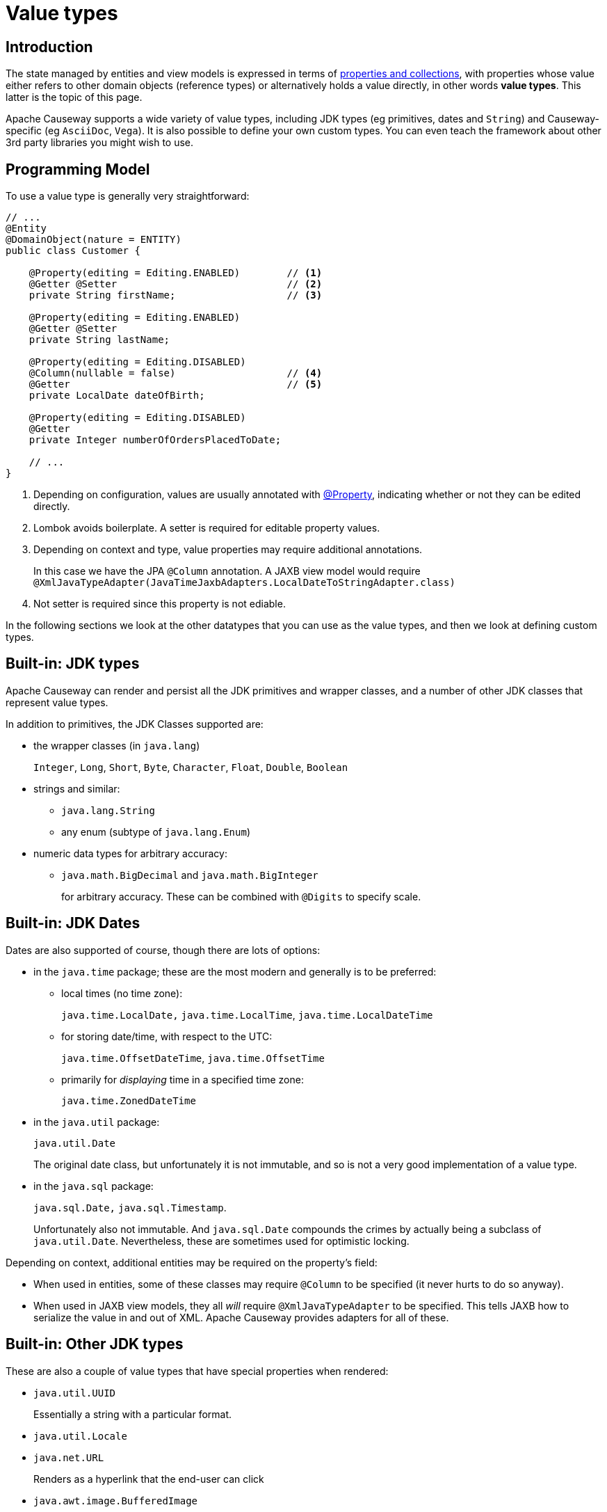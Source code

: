 [#value-types]
= Value types

:Notice: Licensed to the Apache Software Foundation (ASF) under one or more contributor license agreements. See the NOTICE file distributed with this work for additional information regarding copyright ownership. The ASF licenses this file to you under the Apache License, Version 2.0 (the "License"); you may not use this file except in compliance with the License. You may obtain a copy of the License at. http://www.apache.org/licenses/LICENSE-2.0 . Unless required by applicable law or agreed to in writing, software distributed under the License is distributed on an "AS IS" BASIS, WITHOUT WARRANTIES OR  CONDITIONS OF ANY KIND, either express or implied. See the License for the specific language governing permissions and limitations under the License.
:page-partial:


== Introduction
The state managed by entities and view models is expressed in terms of xref:properties-collections-actions.adoc[properties and collections], with properties whose value either refers to other domain objects (reference types) or alternatively holds a value directly, in other words *value types*.
This latter is the topic of this page.


Apache Causeway supports a wide variety of value types, including JDK types (eg primitives, dates and `String`) and Causeway-specific (eg `AsciiDoc`, `Vega`).
It is also possible to define your own custom types.
You can even teach the framework about other 3rd party libraries you might wish to use.


== Programming Model

To use a value type is generally very straightforward:

[source,java]
----
// ...
@Entity
@DomainObject(nature = ENTITY)
public class Customer {

    @Property(editing = Editing.ENABLED)        // <.>
    @Getter @Setter                             // <.>
    private String firstName;                   // <.>

    @Property(editing = Editing.ENABLED)
    @Getter @Setter
    private String lastName;

    @Property(editing = Editing.DISABLED)
    @Column(nullable = false)                   // <.>
    @Getter                                     // <.>
    private LocalDate dateOfBirth;

    @Property(editing = Editing.DISABLED)
    @Getter
    private Integer numberOfOrdersPlacedToDate;

    // ...
}
----
<.> Depending on configuration, values are usually annotated with xref:refguide:applib:index/annotation/Property.adoc[@Property], indicating whether or not they can be edited directly.
<.> Lombok avoids boilerplate.
A setter is required for editable property values.
<.> Depending on context and type, value properties may require additional annotations.
+
In this case we have the JPA `@Column` annotation.
A JAXB view model would require `@XmlJavaTypeAdapter(JavaTimeJaxbAdapters.LocalDateToStringAdapter.class)`
<.> Not setter is required since this property is not ediable.

In the following sections we look at the other datatypes that you can use as the value types, and then we look at defining custom types.

[#jdk-types]
== Built-in: JDK types

Apache Causeway can render and persist all the JDK primitives and wrapper classes, and a number of other JDK classes that represent value types.

In addition to primitives, the JDK Classes supported are:

* the wrapper classes (in `java.lang`)
+
`Integer`, `Long`, `Short`, `Byte`, `Character`, `Float`, `Double`, `Boolean`

* strings and similar:

** `java.lang.String`
** any enum (subtype of `java.lang.Enum`)

* numeric data types for arbitrary accuracy:

** `java.math.BigDecimal` and `java.math.BigInteger`
+
for arbitrary accuracy.
These can be combined with `@Digits` to specify scale.

== Built-in: JDK Dates

Dates are also supported of course, though there are lots of options:

* in the `java.time` package; these are the most modern and generally is to be preferred:

** local times (no time zone):
+
`java.time.LocalDate,` `java.time.LocalTime`, `java.time.LocalDateTime`

** for storing date/time, with respect to the UTC:
+
`java.time.OffsetDateTime`, `java.time.OffsetTime`

** primarily for _displaying_ time in a specified time zone:
+
`java.time.ZonedDateTime`

* in the `java.util` package:
+
`java.util.Date`
+
The original date class, but unfortunately it is not immutable, and so is not a very good implementation of a value type.

* in the `java.sql` package:
+
`java.sql.Date,` `java.sql.Timestamp`.
+
Unfortunately also not immutable.
And `java.sql.Date` compounds the crimes by actually being a subclass of `java.util.Date`.
Nevertheless, these are sometimes used for optimistic locking.


Depending on context, additional entities may be required on the property's field:

* When used in entities, some of these classes may require `@Column` to be specified (it never hurts to do so anyway).

* When used in JAXB view models, they all _will_ require `@XmlJavaTypeAdapter` to be specified.
This tells JAXB how to serialize the value in and out of XML.
Apache Causeway provides adapters for all of these.


== Built-in: Other JDK types

These are also a couple of value types that have special properties when rendered:

* `java.util.UUID`
+
Essentially a string with a particular format.

* `java.util.Locale`

* `java.net.URL`
+
Renders as a hyperlink that the end-user can click

* `java.awt.image.BufferedImage`
+
In essence a byte array containing a `.png` or similar.
Note though that properties if this type must be read-only.
+
[source,java]
----
val bytes = _Bytes.of(_Resources.load(getClass(), "spring-boot-logo.png" ));
return javax.imageio.ImageIO.read(new ByteArrayInputStream(bytes));
----


Apache Causeway defines a number of its own custom value types, described next.


[#causeway-specific]
== Causeway-specific

Apache Causeway defines a number of its own value types.

In the `org.apache.causeway.applib.value` we have:

* `Blob`
+
binary large object, suitable for capturing images, Word documents, Excel spreadsheets, PDFs and so on.
+
If this is used to store a PDF, then the xref:refguide:extensions:index/pdfjs/applib/annotations/PdfJsViewer.adoc[@PdfJsViewer] (from the xref:vw:pdfjs:about.adoc[PDF.js] extension) will cause the xref:vw::about.adoc[Wicket viewer] to render it as a PDF.

* `Clob`
+
Character large object, suitable for text, RFT, base 64 encoded data and similar.

* `Markup`
+
Intended to holds HTML markup.
The xref:vw::about.adoc[Wicket viewer] will render this more or less verbatim.
+
TIP: Take care to sanitize inputs!

* `LocalResourcePath`
+
Resolves to a resource path local to the webapp.
The primary use case for this value type is not as a property, but instead as a return type for an action.
In such cases it will cause the web browser to redirect to the resource.
+
There are several such built-in resources that can be useful in a development/prototyping context:

** `/restful/` - the REST API
** `/swagger-ui/index.thtml` - the Swagger UI
** `/db/` - the H2 database console

+
You can also use this as a way to redirect to a custom controller.

* xref:refguide:applib:index/graph/tree/TreePath.adoc[TreePath] and xref:refguide:applib:index/graph/tree/TreeNode.adoc[TreeNode]
+
These can be used to render tree structures.


== Value type catalogue (extensions)

The above value types are part of the core framework.
There are also several value types that are packaged as extensions in the xref:valuetypes::about.adoc[Value Types Catalog]:

* `AsciiDoc`, provided by the xref:valuetypes:asciidoc:about.adoc[asciidoc] value type extension
+
This renders link:https://docs.asciidoctor.org/[Asciidoctor] content as HTML.

* `Markdown`, provided by the xref:valuetypes:markdown:about.adoc[markdown] value type extension
+
This renders Markdown content (as defined by the link:https://spec.commonmark.org/0.28/[CommonMark] spec) as HTML.

* `Vega`, provided by the xref:valuetypes:vega:about.adoc[vega] value type extension
+
This renders graphics defined by the link:https://vega.github.io/vega-lite/[Vega-Lite] grammar.


== Internal value types

The core framework also defines a number of value types whose use is primarily internal:

* xref:refguide:applib:index/services/bookmark/Bookmark.adoc[Bookmark]
* anything supported by xref:refguide:applib:index/services/bookmark/IdStringifier.adoc[IdStringifier]
+
Used by the xref:userguide:commandlog:about.adoc[], xref:userguide:executionlog:about.adoc[], xref:userguide:executionoutbox:about.adoc[] and xref:security:sessionlog:about.adoc[] externsions modules so that their application primary keys of their corresponding entities are recognised as value types

* `ApplicationFeatureIdValueSemantics`

The xref:refguide:schema:about.adoc[] of XSDs define a number of DTOs (persisted by the above core extensions) which are also recognised as value types:

* xref:refguide:schema:cmd.adoc[CommandDto] (and an XML pretty-render variant)
* xref:refguide:schema:ixn.adoc[InteractionDto] (and an XML pretty-render variant)
* xref:refguide:schema:chg.adoc[ChangesDto] (and an XML pretty-render variant)


[#custom-value-types]
== Custom value types

As well as the built-in support and extensions provided by Apache Causeway, it is also possible to implement your own custom value types.

Implementing value types can be a great way of encapsulating functionality.
Rather than have your entities and view models be concerned about the format of an invoice number, instead define an `InvoiceNumber`.
Similarly, instead of littering your entities and view models with the same logic to ensure that a startDate \<= endDate, instead define a `DateInterval` value type.

=== Scalar value types

By way of example, let's define an `EmailAddress` value type.

The value type itself is pretty easy:

[source,java]
.EmailAddress.java
----
@org.apache.causeway.applib.annotation.Value        // <.>
@lombok.Value                                       // <.>
@lombok.AllArgsConstructor(staticName = "of")       // <.>
public class EmailAddress {
    String emailAddress;                            // <.>
}
----
<.> Defines this as a value type to the framework
<.> Uses lombok to define getters, a `hashCode()`, `equals()`, `toString()`.
<.> Uses lombok to a factory method (makes the constructor private).
<.> The single data attribute

And it can be used in an entity or a view model just like a built-in value type:

[source,java]
----
// ..
@DomainObject(nature=Nature.ENTITY)
public class Customer {

    @Property(editing = Editing.ENABLED)
    @Getter @Setter
    private EmailAddress emailAddress;
    // ...
}
----

However, we need some glue to "teach" the framework how to render with the value type.
This is done using an implementation of the xref:refguide:applib:index/value/semantics/ValueSemanticsProvider.adoc[ValueSemanticsProvider] SPI:

[source,java]
.EmailAddressValueSemantics.java
----
@Named("demo.EmailAddressValueSemantics")
@Component
public class EmailAddressValueSemantics
        extends ValueSemanticsAbstract<EmailAddress> {

    @Override
    public Class<EmailAddress> getCorrespondingClass() {
        return EmailAddress.class;
    }

    @Override
    public ValueType getSchemaValueType() {
        return ValueType.STRING;                                            // <.>
    }

    @Override
    public ValueDecomposition decompose(final EmailAddress value) {         // <.>
        return decomposeAsNullable(value, EmailAddress::getEmailAddress, ()->null);
    }

    @Override
    public EmailAddress compose(final ValueDecomposition decomposition) {   // <.>
        return composeFromNullable(
                decomposition, ValueWithTypeDto::getString, EmailAddress::of, ()->null);
    }

    @Override
    public DefaultsProvider<EmailAddress> getDefaultsProvider() {           // <.>
        return new DefaultsProvider<EmailAddress>() {
            @Override
            public EmailAddress getDefaultValue() {
                return EmailAddress.of("");
            }
        };
    }

    @Override
    public Renderer<EmailAddress> getRenderer() {                           // <.>
        return new Renderer<>() {
            @Override
            public String titlePresentation(Context context, EmailAddress emailAddress) {
                return emailAddress == null ? null : emailAddress.getEmailAddress();
            }
        };
    }

    @Override
    public Parser<EmailAddress> getParser() {                               // <.>
        return new Parser<>() {
            // https://stackoverflow.com/a/47181151
            final Pattern REGEX = Pattern.compile("^[\\w-\\+]+(\\.[\\w]+)*@[\\w-]+(\\.[\\w]+)*(\\.[a-zA-Z]{2,})$");

            @Override
            public String parseableTextRepresentation(Context context, EmailAddress value) {
                return renderTitle(value, EmailAddress::getEmailAddress);
            }

            @Override
            public EmailAddress parseTextRepresentation(Context context, String text) {
                if(!REGEX.matcher(text).matches()) {
                    throw new RuntimeException("Invalid email format");
                }
                if (_Strings.isEmpty(text)) return null;
                return EmailAddress.of(text);
            }

            @Override
            public int typicalLength() {
                return 20;
            }

            @Override
            public int maxLength() {
                return 50;
            }
        };
    }

    @Override
    public IdStringifier<EmailAddress> getIdStringifier() {                 // <.>
        return new IdStringifier.EntityAgnostic<>() {
            @Override
            public Class<EmailAddress> getCorrespondingClass() {
                return EmailAddressValueSemantics.this.getCorrespondingClass();
            }

            @Override
            public String enstring(@NonNull EmailAddress value) {
                return _Strings.base64UrlEncode(value.getEmailAddress());
            }

            @Override
            public EmailAddress destring(@NonNull String stringified) {
                return EmailAddress.of(_Strings.base64UrlDecode(stringified));
            }
        };
    }
}
----
<.> determines the UI widget that the framework uses to display/edit the value
<.> the `compose()` and `decompose()` methods are used to serialize the object using the structures defined by the link:https://causeway.apache.org/refguide/2.0.0-RC1/schema/about.html[XSD schemas].
+
Using this, the framework can render the composite value as JSON (as used by the REST API), or to XML, as used by SPIs such as xref:refguide:applib:index/services/publishing/spi/CommandSubscriber.adoc[CommandSubscriber] (see xref:refguide:applib:index/services/command/Command.adoc[Command] and xref:refguide:schema:cmd.adoc[CommandDto]).
<.> the `getDefaultsProvider()` provides an initial value (eg non-nullable properties)
<.> the `getRenderer()` is used to render the value as a string.
An HTML representation can also be provided, though this type doesn’t warrant one.
<.> the `getParser()` is used to convert the string (entered in the UI) into the value type.
If the value entered is invalid, then an exception can be thrown.
<.> the `getIdStringifier()` allows the value type to be used as (part of) an identifier of the object.
The string returned must be URL safe.

As we can see, this is not the simplest of APIs, but the simplification it brings to your entities and view models that can now _consume_ your new value type means that it may be worth the effort.

We're not quite finished with the glue code, unfortunately.
Chances are that you will want to persist the new value to the database, which means that the object store also requires its own SPI to be implemented.

For the xref:pjpa:ROOT:about.adoc[JPA/Eclipselink] object store, implement the `jakarta.persistence.AttributeConverter` SPI.
For example:

[source,java]
.EmailAddressConverter.java
----
@Converter(autoApply = true)
public class EmailAddressConverter implements AttributeConverter<EmailAddress, String>{

    @Override
    public String convertToDatabaseColumn(final EmailAddress memberValue) {
        return memberValue != null
                ? memberValue.getEmailAddress()
                : null;
    }

    @Override
    public EmailAddress convertToEntityAttribute(final String datastoreValue) {
        return datastoreValue != null
                ? EmailAddress.of(datastoreValue)
                : null;
    }
}
----


=== Composite value types

A composite value type consists of several simple values.
By way of example, let's consider a `DateInterval`, with a `startDate` and an `endDate`, and where we want to enforce that `startDate` \<= `endDate` at all times.

[source,java]
.DateInterval.java
----
@org.apache.causeway.applib.annotation.Value
@lombok.Value
@lombok.AllArgsConstructor(staticName = "of")
public class DateInterval {

    LocalDate startDate ;                                       // <.>
    LocalDate endDate;                                          // <1>

    public boolean overlaps(DateInterval other) {               // <.>
        return toJoda().overlap(other.toJoda());
    }
    public DateInterval gap(DateInterval other) {               // <2>
        return fromJoda(toJoda().gap(other.toJoda()));
    }
    private Interval toJoda() {                                 // <.>
        return new Interval(startDate, endDate);
    }
    private static DateInterval fromJoda(Interval interval) {   // <3>
        return interval == null
                ? null
                : DateInterval.of(
                    interval.getStart().toLocalDate(),
                    interval.getEnd().toLocalDate());
    }
}
----
<.> The internal fields
<.> It's common for value types to have a set of methods that act upon them (sometimes called an "algebra").
<.> Internally we leverage Joda to do the heavy lifting.

The value type can be used in entities and view models the same as any other value type.
For example:

[source,java]
----
// ..
@DomainObject(nature=Nature.ENTITY)
public class CarRental {

    @Property(editing = Editing.ENABLED)
    @Getter @Setter
    private DateInterval dateInterval;
    // ...
}
----

As with scalar custom types, we need some glue to "teach" the framework how to render with the value type, though it works slightly differently; rather than parsing text input to set the value, instead we provide a special mixin that the framework uses to prompt for the constituent values.
The name of this mixin is always called "default".

For our `DateInterval` example:


[source,java]
.DateInterval_default.java
----
@Action(semantics = SemanticsOf.SAFE)
@ActionLayout(promptStyle = PromptStyle.INLINE_AS_IF_EDIT)          // <.>
@RequiredArgsConstructor
public class DateInterval_default {                                 // <.>

    private final DateInterval mixee;

    @MemberSupport public DateInterval act(
            final LocalDate startDate,
            final LocalDate endDate
    ) {
        return DateInterval.of(startDate, endDate);
    }
    @MemberSupport public LocalDate defaultStartDate() {
        return mixee.getStartDate();
    }
    @MemberSupport public LocalDate defaultEndDate() {
        return mixee.getEndDate();
    }
    @MemberSupport public LocalDate validateAct(                    // <.>
            final LocalDate startDate,
            final LocalDate endDate) {
        return startDate.isBefore(endDate)
                    ? null
                    : "Start date must be before the end date";
    }
}
----
<.> The "default" action _must_ use this prompt style
<.> Must be named "default"
<.> Enforces validation constraints

In addition, we also need an implementation of the xref:refguide:applib:index/value/semantics/ValueSemanticsProvider.adoc[ValueSemanticsProvider] SPI:

[source,java]
.DateIntervalValueSemantics.java
----
@Named("demo.DateIntervalValueSemantics")
@Component
@Import({
        DateInterval_default.class                                          // <.>
})
@RequiredArgsConstructor(onConstructor_ = { @Inject })
public class DateIntervalValueSemantics
        extends ValueSemanticsAbstract<DateInterval> {

    final ClockService clockService;

    @Override
    public Class<DateInterval> getCorrespondingClass() {
        return DateInterval.class;
    }

    @Override
    public ValueType getSchemaValueType() {                                 // <.>
        return ValueType.COMPOSITE;
    }

    @Override
    public ValueDecomposition decompose(final DateInterval value) {         // <.>
        return CommonDtoUtils.typedTupleBuilder(value)
                .addFundamentalType(ValueType.LOCAL_DATE, "startDate", DateInterval::getStartDate)
                .addFundamentalType(ValueType.LOCAL_DATE, "endDate", DateInterval::getEndDate)
                .buildAsDecomposition();
    }

    @Override
    public DateInterval compose(final ValueDecomposition decomposition) {   // <3>
        return decomposition.right()
                .map(CommonDtoUtils::typedTupleAsMap)
                .map(map-> DateInterval.of(
                        (LocalDate)map.get("startDate"),
                        (LocalDate)map.get("endDate")))
                .orElse(null);
    }

    @Override
    public DefaultsProvider<DateInterval> getDefaultsProvider() {           // <.>
        val nowAsMilli = clockService.getClock().now().toEpochMilli();
        val now = new org.joda.time.DateTime(nowAsMilli).toLocalDate();
        return ()-> DateInterval.of(now, now.plusDays(7));
    }

    @Override
    public Renderer<DateInterval> getRenderer() {                           // <.>
        return new Renderer<>() {
            @Override
            public String titlePresentation(Context context, DateInterval object) {
                if (object == null) return "(none)";
                return "[" + object.getStartDate() + ", " + object.getEndDate() + "]";
            }
        };
    }
}
----
<.> Declares the existence of the "default" mixin.
<.> Indicates this is a composite, and therefore that the value should be manipulated in the UI by way of the "default" mixin's prompt
<.> the `compose()` and `decompose()` methods are used to serialize the object using the structures defined by the link:https://causeway.apache.org/refguide/2.0.0-RC1/schema/about.html[XSD schemas].
+
Using this, the framework can render the composite value as JSON (as used by the REST API), or to XML, as used by SPIs such as xref:refguide:applib:index/services/publishing/spi/CommandSubscriber.adoc[CommandSubscriber] (see xref:refguide:applib:index/services/command/Command.adoc[Command] and xref:refguide:schema:cmd.adoc[CommandDto]).
<.> the `getDefaultsProvider()` provides an initial value (eg non-nullable properties)
<.> the `getRenderer()` is used to render the value as a string.
An HTML representation can also be provided, though this type doesn’t warrant one.

Compared to scalar types, note that the `ValueSemanticsProvider` does not need to provide an implementation of `getParser()` - instead the "default" mixin does this work.
Also, it is not possible to use a custom value type as part of the object's id, and so no implementation of `getIdStringifier()` is required either.


If using within the database then you will also need to map the custom type to the database.
If using the xref:pjpa::about.adoc[JPA/EclipseLink] object store, use `@Embedded` and `@Embeddable`; see for example link:https://www.baeldung.com/jpa-embedded-embeddable[this baeldung post] on the topic.


